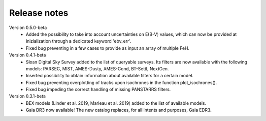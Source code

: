 Release notes
=====

Version 0.5.0-beta
 * Added the possibility to take into account uncertainties on E(B-V) values, which can now be provided at inizialization through a dedicated keyword 'ebv_err'.
 * Fixed bug preventing in a few cases to provide as input an array of multiple FeH.

Version 0.4.1-beta
 * Sloan Digital Sky Survey added to the list of queryable surveys. Its filters are now available with the following models: PARSEC, MIST, AMES-Dusty, AMES-Cond, BT-Settl, NextGen.
 * Inserted possibility to obtain information about available filters for a certain model.
 * Fixed bug preventing overplotting of tracks upon isochrones in the function plot_isochrones().
 * Fixed bug impeding the correct handling of missing PANSTARRS filters.

Version 0.3.1-beta
 * BEX models (Linder et al. 2019, Marleau et al. 2019) added to the list of available models.
 * Gaia DR3 now available! The new catalog replaces, for all intents and purposes, Gaia EDR3.
